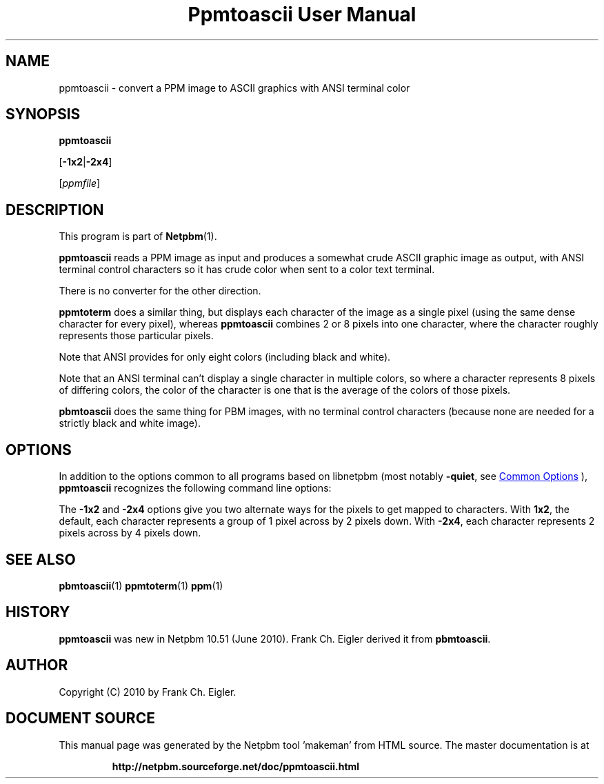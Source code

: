 \
.\" This man page was generated by the Netpbm tool 'makeman' from HTML source.
.\" Do not hand-hack it!  If you have bug fixes or improvements, please find
.\" the corresponding HTML page on the Netpbm website, generate a patch
.\" against that, and send it to the Netpbm maintainer.
.TH "Ppmtoascii User Manual" 1 "09 April 2010" "netpbm documentation"

.SH NAME
ppmtoascii - convert a PPM image to ASCII graphics with ANSI terminal color

.UN synopsis
.SH SYNOPSIS

\fBppmtoascii\fP

[\fB-1x2\fP|\fB-2x4\fP]

[\fIppmfile\fP]

.UN description
.SH DESCRIPTION
.PP
This program is part of
.BR "Netpbm" (1)\c
\&.
.PP
\fBppmtoascii\fP reads a PPM image as input and produces a somewhat
crude ASCII graphic image as output, with ANSI terminal control characters
so it has crude color when sent to a color text terminal.
.PP
There is no converter for the other direction.
.PP
\fBppmtoterm\fP does a similar thing, but displays each character of the
image as a single pixel (using the same dense character for every pixel),
whereas \fBppmtoascii\fP combines 2 or 8 pixels into one character, where
the character roughly represents those particular pixels.
.PP
Note that ANSI provides for only eight colors (including black and white).
.PP
Note that an ANSI terminal can't display a single character in multiple
colors, so where a character represents 8 pixels of differing colors, the
color of the character is one that is the average of the colors of those
pixels.
.PP
\fBpbmtoascii\fP does the same thing for PBM images, with no terminal
control characters (because none are needed for a strictly black and white
image).


.UN options
.SH OPTIONS
.PP
In addition to the options common to all programs based on libnetpbm
(most notably \fB-quiet\fP, see 
.UR index.html#commonoptions
 Common Options
.UE
\&), \fBppmtoascii\fP recognizes the following
command line options:
.PP
The \fB-1x2\fP and \fB-2x4\fP options give you two alternate ways for the
pixels to get mapped to characters.  With \fB1x2\fP, the default, each
character represents a group of 1 pixel across by 2 pixels down.  With
\fB-2x4\fP, each character represents 2 pixels across by 4 pixels down.

.UN seealso
.SH SEE ALSO
.BR "pbmtoascii" (1)\c
\&
.BR "ppmtoterm" (1)\c
\&
.BR "ppm" (1)\c
\&


.UN history
.SH HISTORY
.PP
\fBppmtoascii\fP was new in Netpbm 10.51 (June 2010).  Frank Ch. Eigler
derived it from \fBpbmtoascii\fP.


.UN author
.SH AUTHOR

Copyright (C) 2010 by Frank Ch. Eigler.
.SH DOCUMENT SOURCE
This manual page was generated by the Netpbm tool 'makeman' from HTML
source.  The master documentation is at
.IP
.B http://netpbm.sourceforge.net/doc/ppmtoascii.html
.PP
